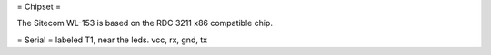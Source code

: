 = Chipset =

The Sitecom WL-153 is based on the RDC 3211 x86 compatible chip.

= Serial =
labeled T1, near the leds.
vcc, rx, gnd, tx
